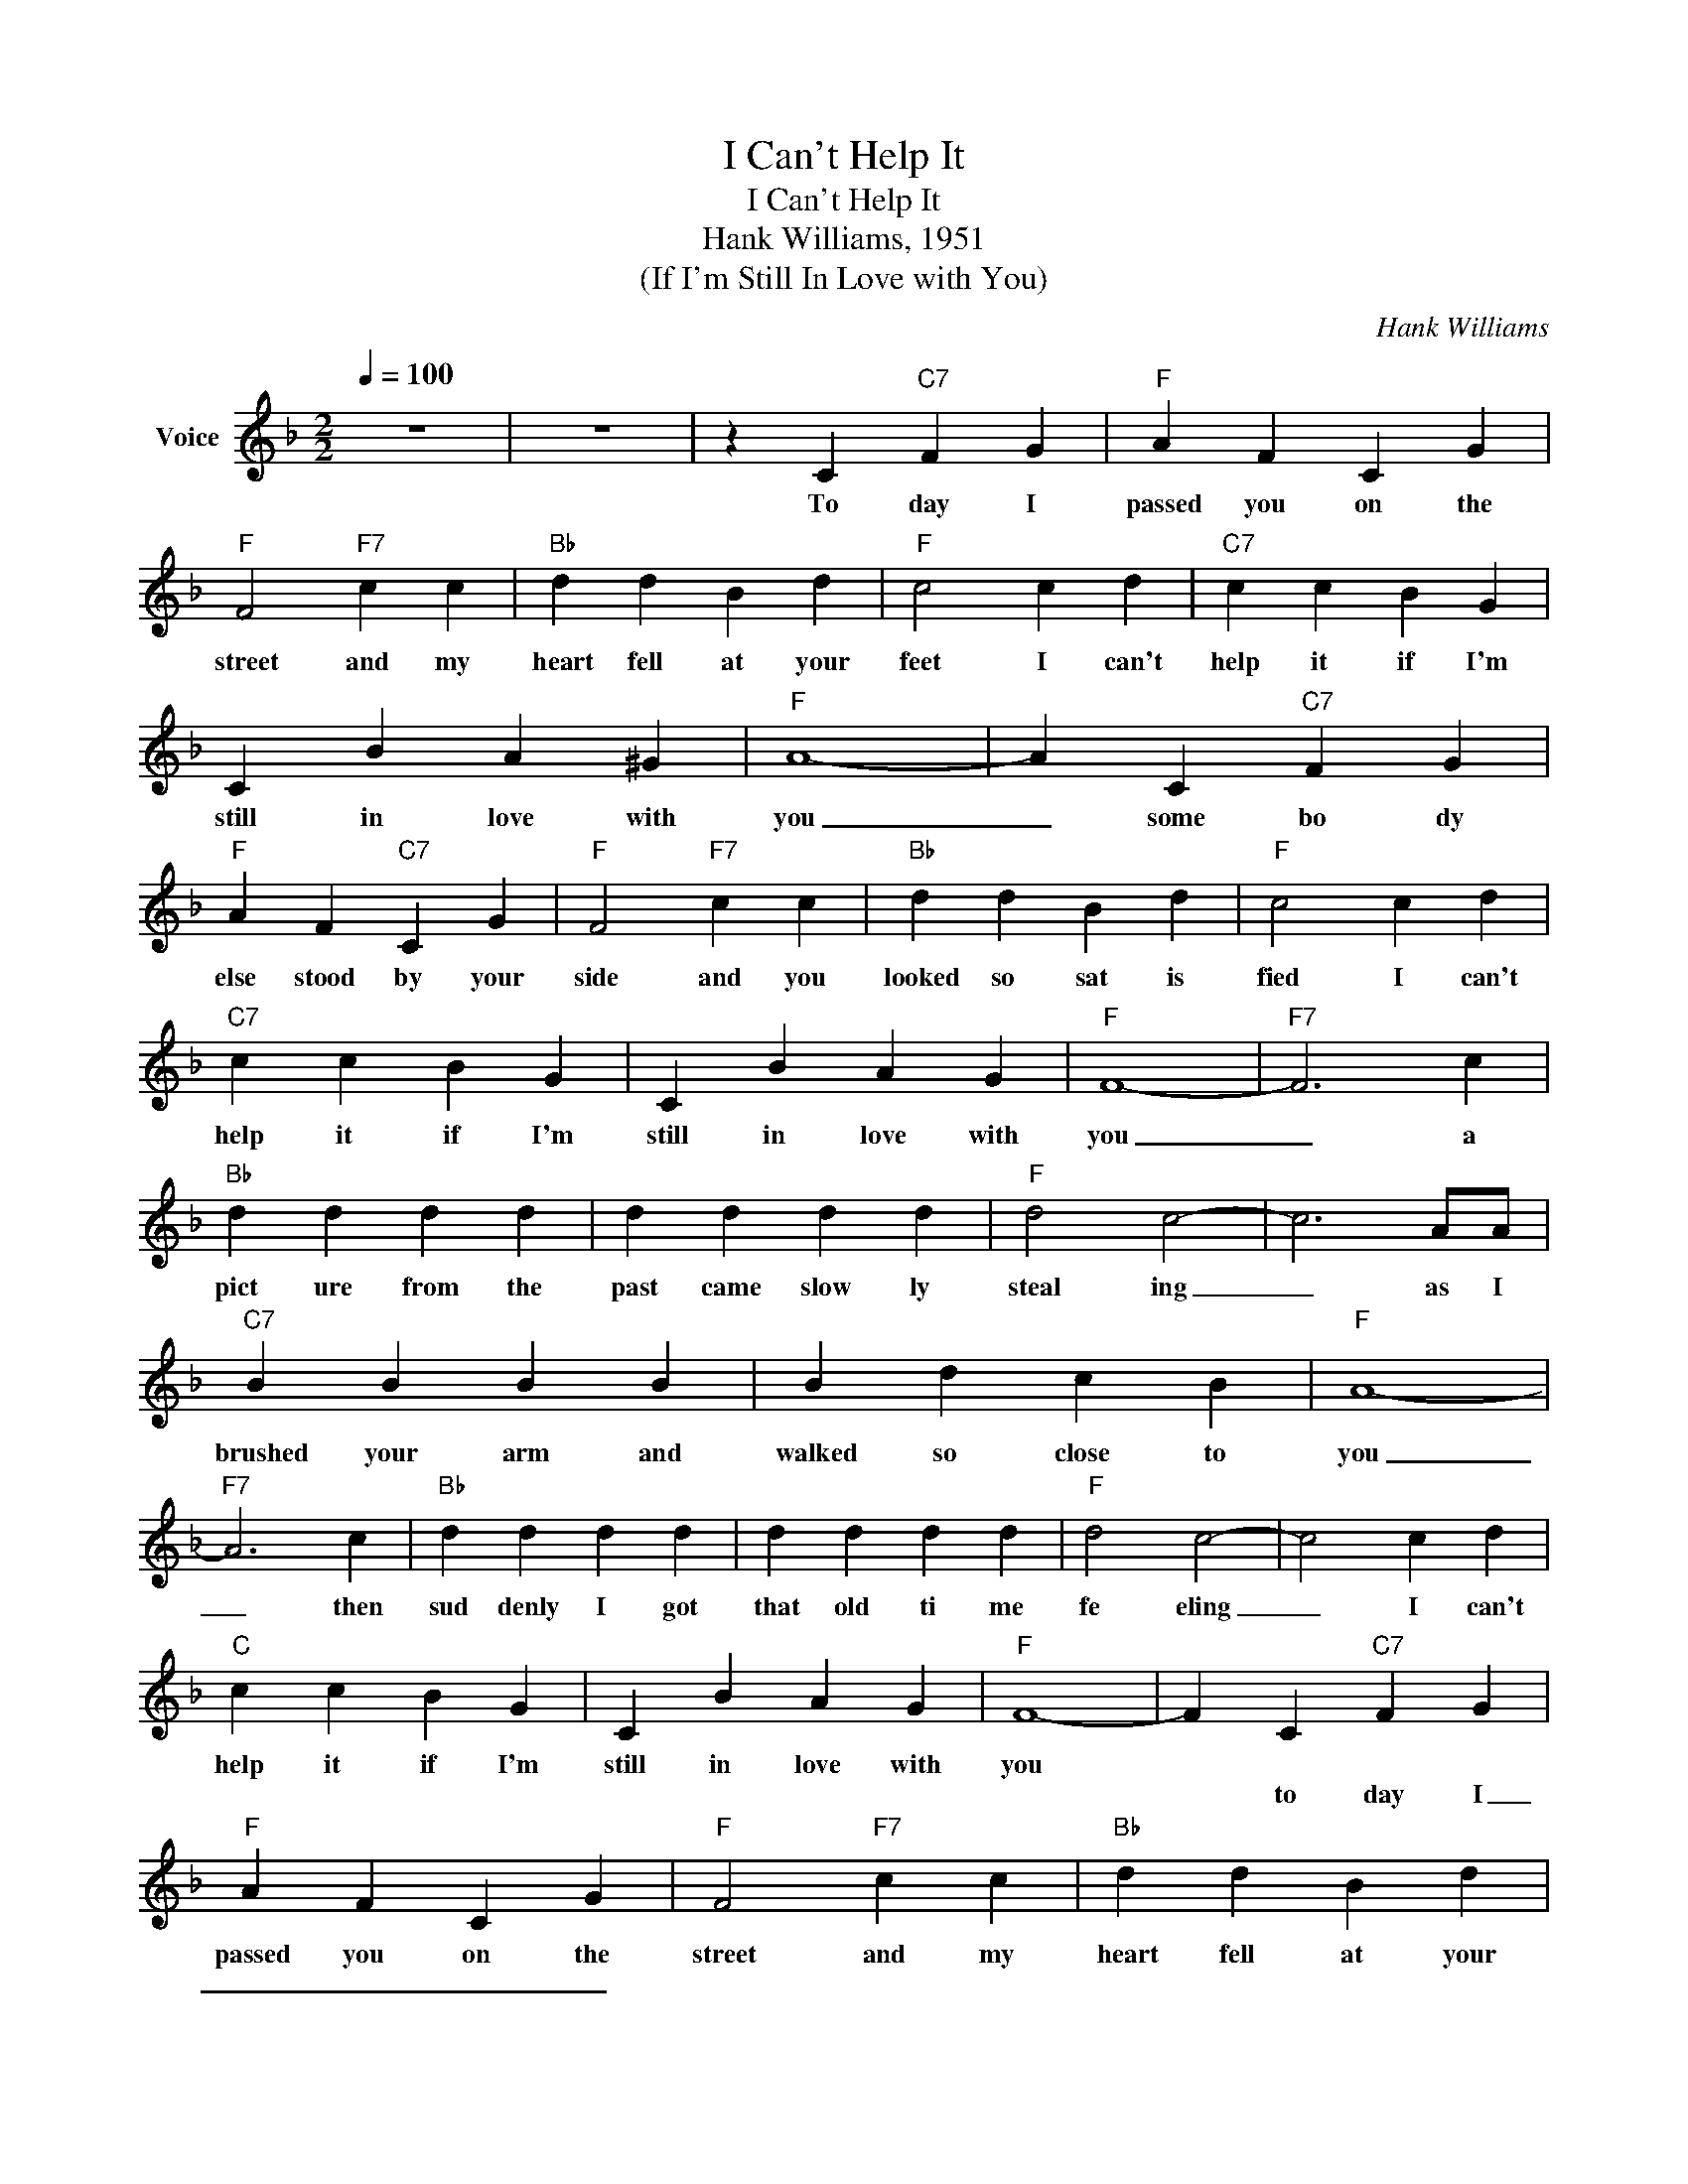 X:1
T:I Can't Help It
T:I Can't Help It
T:Hank Williams, 1951
T:(If I'm Still In Love with You)
C:Hank Williams
Z:All Rights Reserved
L:1/4
Q:1/4=100
M:2/2
K:F
V:1 treble nm="Voice"
%%MIDI channel 4
%%MIDI program 54
V:1
 z4 | z4 | z C"C7" F G |"F" A F C G |"F" F2"F7" c c |"Bb" d d B d |"F" c2 c d |"C7" c c B G | %8
w: ||To day I|passed you on the|street and my|heart fell at your|feet I can't|help it if I'm|
w: ||||||||
w: ||||||||
 C B A ^G |"F" A4- | A C"C7" F G |"F" A F"C7" C G |"F" F2"F7" c c |"Bb" d d B d |"F" c2 c d | %15
w: still in love with|you|_ some bo dy|else stood by your|side and you|looked so sat is|fied I can't|
w: |||||||
w: |||||||
"C7" c c B G | C B A G |"F" F4- |"F7" F3 c |"Bb" d d d d | d d d d |"F" d2 c2- | c3 A/A/ | %23
w: help it if I'm|still in love with|you|_ a|pict ure from the|past came slow ly|steal ing|_ as I|
w: ||||||||
w: ||||||||
"C7" B B B B | B d c B |"F" A4- |"F7" A3 c |"Bb" d d d d | d d d d |"F" d2 c2- | c2 c d | %31
w: brushed your arm and|walked so close to|you|_ then|sud denly I got|that old ti me|fe eling|_ I can't|
w: ||||||||
w: ||||||||
"C" c c B G | C B A G |"F" F4- | F C"C7" F G |"F" A F C G |"F" F2"F7" c c |"Bb" d d B d | %38
w: help it if I'm|still in love with|you||passed you on the|street and my|heart fell at your|
w: |||||||
w: |||* to day I|_ _ _ _|||
"F" c2 c d |"C7" c c B G | C B A ^G |"F" A4- | A C"C7" F G |"F" A F"C7" C G |"F" F2"F7" c c | %45
w: feet I can't|help it if I'm|still in love with|you|_ some bo dy|else stood by your|side and you|
w: |||||||
w: |||||||
"Bb" d d B d |"F" c2 c d |"C7" c c B G | C B A G |"F" F4- |"F7" F3 c |"Bb" d d d d | d d d d | %53
w: looked so sat is|fied I can't|help it if I'm|still in love with|you|_ a|||
w: ||||||||
w: |||||* Its|hard to know a|no ther's lips will|
"F" d2 c2- | c3 A/A/ |"C7" B B B B | B d c B |"F" A4- |"F7" A3 c |"Bb" d d d d | d d d d | %61
w: ||||||||
w: ||||||||
w: kiss you|_ _ and|hold you just the|way I used to|do|_ Oh|hea ven on ly|knows how muci I|
"F" d2 c2- | c2 c d |"C" c c B G | C B A G |"F" F4- | F3 z | z4 | z4 | z4 | z4 |] %71
w: ||||||||||
w: ||||||||||
w: miss you|_ I can't|help it if I'm|still in love with|you|_|||||

